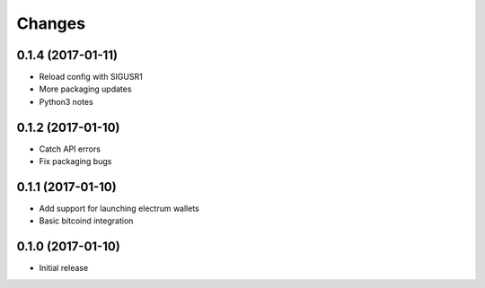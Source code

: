 =======
Changes
=======

0.1.4 (2017-01-11)
==================

- Reload config with SIGUSR1
- More packaging updates
- Python3 notes

0.1.2 (2017-01-10)
==================

- Catch API errors
- Fix packaging bugs

0.1.1 (2017-01-10)
==================

- Add support for launching electrum wallets
- Basic bitcoind integration

0.1.0 (2017-01-10)
==================

- Initial release

